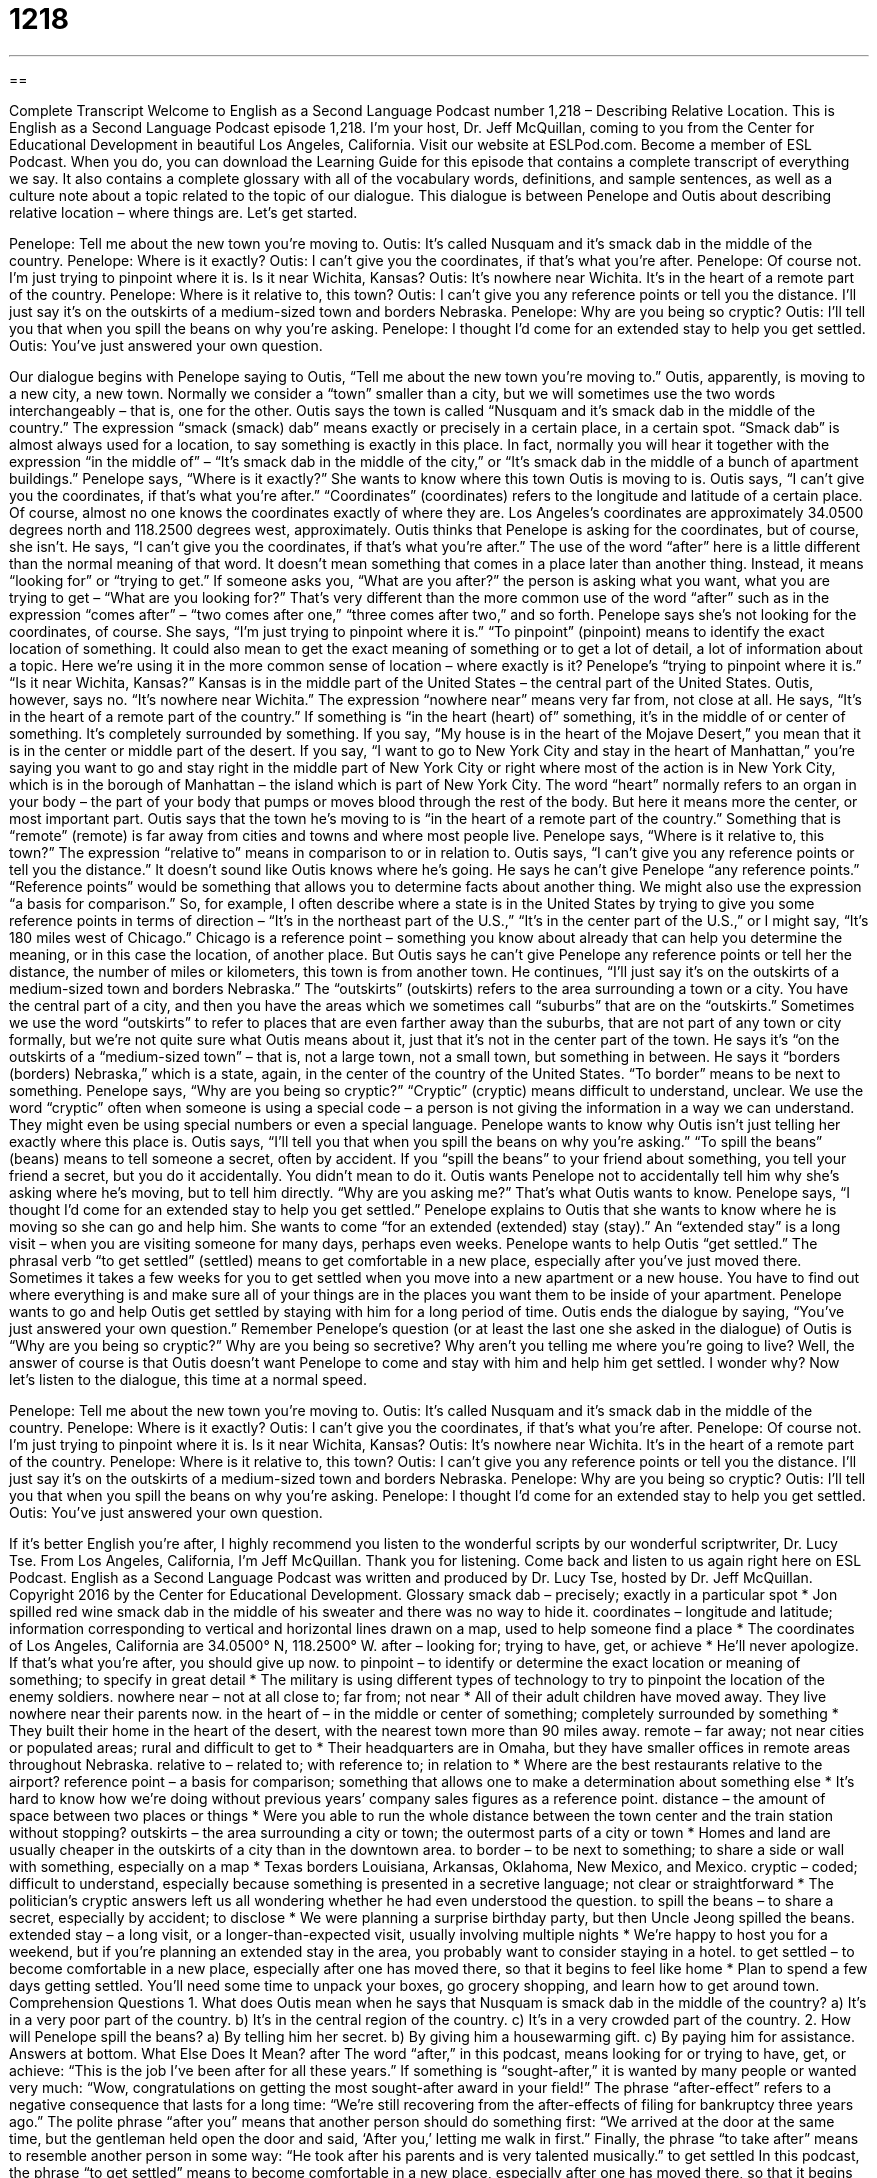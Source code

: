 = 1218
:toc: left
:toclevels: 3
:sectnums:
:stylesheet: ../../../myAdocCss.css

'''

== 

Complete Transcript
Welcome to English as a Second Language Podcast number 1,218 – Describing Relative Location.
This is English as a Second Language Podcast episode 1,218. I’m your host, Dr. Jeff McQuillan, coming to you from the Center for Educational Development in beautiful Los Angeles, California.
Visit our website at ESLPod.com. Become a member of ESL Podcast. When you do, you can download the Learning Guide for this episode that contains a complete transcript of everything we say. It also contains a complete glossary with all of the vocabulary words, definitions, and sample sentences, as well as a culture note about a topic related to the topic of our dialogue.
This dialogue is between Penelope and Outis about describing relative location – where things are. Let’s get started.
[start of dialogue]
Penelope: Tell me about the new town you’re moving to.
Outis: It’s called Nusquam and it’s smack dab in the middle of the country.
Penelope: Where is it exactly?
Outis: I can’t give you the coordinates, if that’s what you’re after.
Penelope: Of course not. I’m just trying to pinpoint where it is. Is it near Wichita, Kansas?
Outis: It’s nowhere near Wichita. It’s in the heart of a remote part of the country.
Penelope: Where is it relative to, this town?
Outis: I can’t give you any reference points or tell you the distance. I’ll just say it’s on the outskirts of a medium-sized town and borders Nebraska.
Penelope: Why are you being so cryptic?
Outis: I’ll tell you that when you spill the beans on why you’re asking.
Penelope: I thought I’d come for an extended stay to help you get settled.
Outis: You’ve just answered your own question.
[end of dialogue]
Our dialogue begins with Penelope saying to Outis, “Tell me about the new town you’re moving to.” Outis, apparently, is moving to a new city, a new town. Normally we consider a “town” smaller than a city, but we will sometimes use the two words interchangeably – that is, one for the other. Outis says the town is called “Nusquam and it’s smack dab in the middle of the country.”
The expression “smack (smack) dab” means exactly or precisely in a certain place, in a certain spot. “Smack dab” is almost always used for a location, to say something is exactly in this place. In fact, normally you will hear it together with the expression “in the middle of” – “It’s smack dab in the middle of the city,” or “It’s smack dab in the middle of a bunch of apartment buildings.”
Penelope says, “Where is it exactly?” She wants to know where this town Outis is moving to is. Outis says, “I can’t give you the coordinates, if that’s what you’re after.” “Coordinates” (coordinates) refers to the longitude and latitude of a certain place. Of course, almost no one knows the coordinates exactly of where they are. Los Angeles’s coordinates are approximately 34.0500 degrees north and 118.2500 degrees west, approximately. Outis thinks that Penelope is asking for the coordinates, but of course, she isn’t.
He says, “I can’t give you the coordinates, if that’s what you’re after.” The use of the word “after” here is a little different than the normal meaning of that word. It doesn’t mean something that comes in a place later than another thing. Instead, it means “looking for” or “trying to get.” If someone asks you, “What are you after?” the person is asking what you want, what you are trying to get – “What are you looking for?” That’s very different than the more common use of the word “after” such as in the expression “comes after” – “two comes after one,” “three comes after two,” and so forth.
Penelope says she’s not looking for the coordinates, of course. She says, “I’m just trying to pinpoint where it is.” “To pinpoint” (pinpoint) means to identify the exact location of something. It could also mean to get the exact meaning of something or to get a lot of detail, a lot of information about a topic. Here we’re using it in the more common sense of location – where exactly is it? Penelope’s “trying to pinpoint where it is.”
“Is it near Wichita, Kansas?” Kansas is in the middle part of the United States – the central part of the United States. Outis, however, says no. “It’s nowhere near Wichita.” The expression “nowhere near” means very far from, not close at all. He says, “It’s in the heart of a remote part of the country.” If something is “in the heart (heart) of” something, it’s in the middle of or center of something. It’s completely surrounded by something.
If you say, “My house is in the heart of the Mojave Desert,” you mean that it is in the center or middle part of the desert. If you say, “I want to go to New York City and stay in the heart of Manhattan,” you’re saying you want to go and stay right in the middle part of New York City or right where most of the action is in New York City, which is in the borough of Manhattan – the island which is part of New York City.
The word “heart” normally refers to an organ in your body – the part of your body that pumps or moves blood through the rest of the body. But here it means more the center, or most important part. Outis says that the town he’s moving to is “in the heart of a remote part of the country.” Something that is “remote” (remote) is far away from cities and towns and where most people live.
Penelope says, “Where is it relative to, this town?” The expression “relative to” means in comparison to or in relation to. Outis says, “I can’t give you any reference points or tell you the distance.” It doesn’t sound like Outis knows where he’s going. He says he can’t give Penelope “any reference points.” “Reference points” would be something that allows you to determine facts about another thing. We might also use the expression “a basis for comparison.”
So, for example, I often describe where a state is in the United States by trying to give you some reference points in terms of direction – “It’s in the northeast part of the U.S.,” “It’s in the center part of the U.S.,” or I might say, “It’s 180 miles west of Chicago.” Chicago is a reference point – something you know about already that can help you determine the meaning, or in this case the location, of another place. But Outis says he can’t give Penelope any reference points or tell her the distance, the number of miles or kilometers, this town is from another town.
He continues, “I’ll just say it’s on the outskirts of a medium-sized town and borders Nebraska.” The “outskirts” (outskirts) refers to the area surrounding a town or a city. You have the central part of a city, and then you have the areas which we sometimes call “suburbs” that are on the “outskirts.” Sometimes we use the word “outskirts” to refer to places that are even farther away than the suburbs, that are not part of any town or city formally, but we’re not quite sure what Outis means about it, just that it’s not in the center part of the town.
He says it’s “on the outskirts of a “medium-sized town” – that is, not a large town, not a small town, but something in between. He says it “borders (borders) Nebraska,” which is a state, again, in the center of the country of the United States. “To border” means to be next to something.
Penelope says, “Why are you being so cryptic?” “Cryptic” (cryptic) means difficult to understand, unclear. We use the word “cryptic” often when someone is using a special code – a person is not giving the information in a way we can understand. They might even be using special numbers or even a special language. Penelope wants to know why Outis isn’t just telling her exactly where this place is.
Outis says, “I’ll tell you that when you spill the beans on why you’re asking.” “To spill the beans” (beans) means to tell someone a secret, often by accident. If you “spill the beans” to your friend about something, you tell your friend a secret, but you do it accidentally. You didn’t mean to do it. Outis wants Penelope not to accidentally tell him why she’s asking where he’s moving, but to tell him directly. “Why are you asking me?” That’s what Outis wants to know.
Penelope says, “I thought I’d come for an extended stay to help you get settled.” Penelope explains to Outis that she wants to know where he is moving so she can go and help him. She wants to come “for an extended (extended) stay (stay).” An “extended stay” is a long visit – when you are visiting someone for many days, perhaps even weeks.
Penelope wants to help Outis “get settled.” The phrasal verb “to get settled” (settled) means to get comfortable in a new place, especially after you’ve just moved there. Sometimes it takes a few weeks for you to get settled when you move into a new apartment or a new house. You have to find out where everything is and make sure all of your things are in the places you want them to be inside of your apartment. Penelope wants to go and help Outis get settled by staying with him for a long period of time.
Outis ends the dialogue by saying, “You’ve just answered your own question.” Remember Penelope’s question (or at least the last one she asked in the dialogue) of Outis is “Why are you being so cryptic?” Why are you being so secretive? Why aren’t you telling me where you’re going to live? Well, the answer of course is that Outis doesn’t want Penelope to come and stay with him and help him get settled. I wonder why?
Now let’s listen to the dialogue, this time at a normal speed.
[start of dialogue]
Penelope: Tell me about the new town you’re moving to.
Outis: It’s called Nusquam and it’s smack dab in the middle of the country.
Penelope: Where is it exactly?
Outis: I can’t give you the coordinates, if that’s what you’re after.
Penelope: Of course not. I’m just trying to pinpoint where it is. Is it near Wichita, Kansas?
Outis: It’s nowhere near Wichita. It’s in the heart of a remote part of the country.
Penelope: Where is it relative to, this town?
Outis: I can’t give you any reference points or tell you the distance. I’ll just say it’s on the outskirts of a medium-sized town and borders Nebraska.
Penelope: Why are you being so cryptic?
Outis: I’ll tell you that when you spill the beans on why you’re asking.
Penelope: I thought I’d come for an extended stay to help you get settled.
Outis: You’ve just answered your own question.
[end of dialogue]
If it’s better English you’re after, I highly recommend you listen to the wonderful scripts by our wonderful scriptwriter, Dr. Lucy Tse.
From Los Angeles, California, I’m Jeff McQuillan. Thank you for listening. Come back and listen to us again right here on ESL Podcast.
English as a Second Language Podcast was written and produced by Dr. Lucy Tse, hosted by Dr. Jeff McQuillan. Copyright 2016 by the Center for Educational Development.
Glossary
smack dab – precisely; exactly in a particular spot
* Jon spilled red wine smack dab in the middle of his sweater and there was no way to hide it.
coordinates – longitude and latitude; information corresponding to vertical and horizontal lines drawn on a map, used to help someone find a place
* The coordinates of Los Angeles, California are 34.0500° N, 118.2500° W.
after – looking for; trying to have, get, or achieve
* He’ll never apologize. If that’s what you’re after, you should give up now.
to pinpoint – to identify or determine the exact location or meaning of something; to specify in great detail
* The military is using different types of technology to try to pinpoint the location of the enemy soldiers.
nowhere near – not at all close to; far from; not near
* All of their adult children have moved away. They live nowhere near their parents now.
in the heart of – in the middle or center of something; completely surrounded by something
* They built their home in the heart of the desert, with the nearest town more than 90 miles away.
remote – far away; not near cities or populated areas; rural and difficult to get to
* Their headquarters are in Omaha, but they have smaller offices in remote areas throughout Nebraska.
relative to – related to; with reference to; in relation to
* Where are the best restaurants relative to the airport?
reference point – a basis for comparison; something that allows one to make a determination about something else
* It’s hard to know how we’re doing without previous years’ company sales figures as a reference point.
distance – the amount of space between two places or things
* Were you able to run the whole distance between the town center and the train station without stopping?
outskirts – the area surrounding a city or town; the outermost parts of a city or town
* Homes and land are usually cheaper in the outskirts of a city than in the downtown area.
to border – to be next to something; to share a side or wall with something, especially on a map
* Texas borders Louisiana, Arkansas, Oklahoma, New Mexico, and Mexico.
cryptic – coded; difficult to understand, especially because something is presented in a secretive language; not clear or straightforward
* The politician’s cryptic answers left us all wondering whether he had even understood the question.
to spill the beans – to share a secret, especially by accident; to disclose
* We were planning a surprise birthday party, but then Uncle Jeong spilled the beans.
extended stay – a long visit, or a longer-than-expected visit, usually involving multiple nights
* We’re happy to host you for a weekend, but if you’re planning an extended stay in the area, you probably want to consider staying in a hotel.
to get settled – to become comfortable in a new place, especially after one has moved there, so that it begins to feel like home
* Plan to spend a few days getting settled. You’ll need some time to unpack your boxes, go grocery shopping, and learn how to get around town.
Comprehension Questions
1. What does Outis mean when he says that Nusquam is smack dab in the middle of the country?
a) It’s in a very poor part of the country.
b) It’s in the central region of the country.
c) It’s in a very crowded part of the country.
2. How will Penelope spill the beans?
a) By telling him her secret.
b) By giving him a housewarming gift.
c) By paying him for assistance.
Answers at bottom.
What Else Does It Mean?
after
The word “after,” in this podcast, means looking for or trying to have, get, or achieve: “This is the job I’ve been after for all these years.” If something is “sought-after,” it is wanted by many people or wanted very much: “Wow, congratulations on getting the most sought-after award in your field!” The phrase “after-effect” refers to a negative consequence that lasts for a long time: “We’re still recovering from the after-effects of filing for bankruptcy three years ago.” The polite phrase “after you” means that another person should do something first: “We arrived at the door at the same time, but the gentleman held open the door and said, ‘After you,’ letting me walk in first.” Finally, the phrase “to take after” means to resemble another person in some way: “He took after his parents and is very talented musically.”
to get settled
In this podcast, the phrase “to get settled” means to become comfortable in a new place, especially after one has moved there, so that it begins to feel like home: “It’s a lot easier to get settled in a new environment if you unpack some photographs and other personal items first.” The phrase “settled in” means comfortable with something: “Most of the immigrants have settled in and are becoming part of the local community.” The phrase “to settle down” means to calm down and become quiet and still: “Children, please settle down and listen to our guest speaker.” Finally, the phrase “to settle for” means to accept something that is not what one really wants: “In the end, we settled for a used car, even though we would have preferred a new car.”
Culture Note
Pseudonyms
Sometimes people use a “pseudonym” (a false name; a name that is not one’s real name) to “hide” (not allow others to see or know) one’s “true identity” (who one really is). Artists, musicians, actors, and writers often do this so that they can “maintain their privacy” (keep things private and personal) even though their work is well known by the “public” (most people).
“Outis,” a Greek word meaning “nobody,” and “Nemo,” a Latin word with the same meaning, are popular pseudonyms, and they also appear in “literature” (written stories and books, especially those that are well known and widely respected). For example, in Twenty Thousand Leagues Under the Sea, written by Jules Verne, the main character is Captain Nemo. He is a “mysterious” (not fully known or understood by others; with many unanswered questions) hero, so the name “suits him” (is appropriate for him).
The American poet Edgar Allan Poe once criticized poet Henry Wadsworth Longfellow in a “periodical” (newspaper or magazine), and someone wrote letters “in his defense” (supporting someone who is being attacked) by writing letters to the publication, but signing them only as “Outis,” so no one knew who actually wrote them.
On “social media” (websites and applications where people share information and interact), many people use the names “Outis Nemo” and “Nemo Outis.” “Presumably” (one supposes) these are people who are using a pseudonym because they want to use the site “anonymously” (without sharing one’s identity) and do not want to be found online by people who do not know them well.
Comprehension Answers
1 - b
2 - a